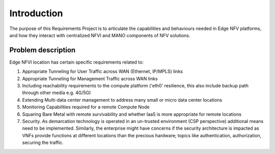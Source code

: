 Introduction
============

The purpose of this Requirements Project is to articulate the capabilities
and behaviours needed in Edge NFV platforms, and how they interact with
centralized NFVI and MANO components of NFV solutions.


Problem description
-------------------

Edge NFVI location has certain specific requirements related to:

1. Appropriate Tunneling for User Traffic across WAN (Ethernet, IP/MPLS) links
#. Appropriate Tunneling for Management Traffic across WAN links
#. Including reachability requirements to the compute platform ('eth0' resilience,
   this also include backup path through other media e.g. 4G/5G)
#. Extending Multi-data center management to address many small or micro data center locations
#. Monitoring Capabilities required for a remote Compute Node
#. Squaring Bare Metal with remote survivability and whether IaaS is more appropriate for remote locations
#. Security. As demarcation technology is operated in an un-trusted environment (CSP perspective)
   additional means need to be implemented. Similarly, the enterprise might have concerns if
   the security architecture is impacted as VNFs provide functions at different locations than
   the precious hardware; topics like authentication, authorization, securing the traffic.
